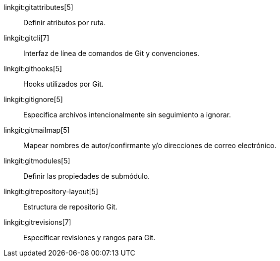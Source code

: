 linkgit:gitattributes[5]::
	Definir atributos por ruta.

linkgit:gitcli[7]::
	Interfaz de línea de comandos de Git y convenciones.

linkgit:githooks[5]::
	Hooks utilizados por Git.

linkgit:gitignore[5]::
	Especifica archivos intencionalmente sin seguimiento a ignorar.

linkgit:gitmailmap[5]::
	Mapear nombres de autor/confirmante y/o direcciones de correo electrónico.

linkgit:gitmodules[5]::
	Definir las propiedades de submódulo.

linkgit:gitrepository-layout[5]::
	Estructura de repositorio Git.

linkgit:gitrevisions[7]::
	Especificar revisiones y rangos para Git.

